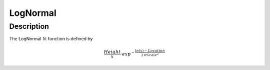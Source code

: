 .. _func-LogNormal:

=========
LogNormal
=========

.. index:: LogNormal

Description
-----------

The LogNormal fit function is defined by

.. math:: \frac{Height}{x} \cdot exp^{-\frac{ln(x)-Location}{2 \times Scale^2}}

.. attributes::

.. properties::

.. categories::
